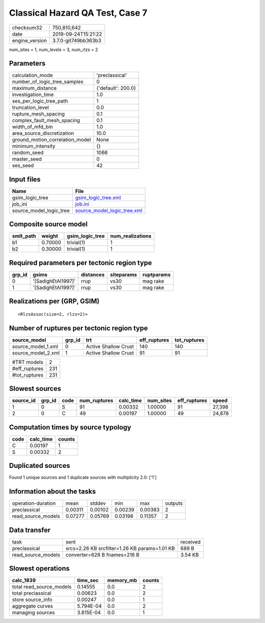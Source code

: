 Classical Hazard QA Test, Case 7
================================

============== ===================
checksum32     750,810,642        
date           2019-09-24T15:21:22
engine_version 3.7.0-git749bb363b3
============== ===================

num_sites = 1, num_levels = 3, num_rlzs = 2

Parameters
----------
=============================== ==================
calculation_mode                'preclassical'    
number_of_logic_tree_samples    0                 
maximum_distance                {'default': 200.0}
investigation_time              1.0               
ses_per_logic_tree_path         1                 
truncation_level                0.0               
rupture_mesh_spacing            0.1               
complex_fault_mesh_spacing      0.1               
width_of_mfd_bin                1.0               
area_source_discretization      10.0              
ground_motion_correlation_model None              
minimum_intensity               {}                
random_seed                     1066              
master_seed                     0                 
ses_seed                        42                
=============================== ==================

Input files
-----------
======================= ============================================================
Name                    File                                                        
======================= ============================================================
gsim_logic_tree         `gsim_logic_tree.xml <gsim_logic_tree.xml>`_                
job_ini                 `job.ini <job.ini>`_                                        
source_model_logic_tree `source_model_logic_tree.xml <source_model_logic_tree.xml>`_
======================= ============================================================

Composite source model
----------------------
========= ======= =============== ================
smlt_path weight  gsim_logic_tree num_realizations
========= ======= =============== ================
b1        0.70000 trivial(1)      1               
b2        0.30000 trivial(1)      1               
========= ======= =============== ================

Required parameters per tectonic region type
--------------------------------------------
====== ================== ========= ========== ==========
grp_id gsims              distances siteparams ruptparams
====== ================== ========= ========== ==========
0      '[SadighEtAl1997]' rrup      vs30       mag rake  
1      '[SadighEtAl1997]' rrup      vs30       mag rake  
====== ================== ========= ========== ==========

Realizations per (GRP, GSIM)
----------------------------

::

  <RlzsAssoc(size=2, rlzs=2)>

Number of ruptures per tectonic region type
-------------------------------------------
================== ====== ==================== ============ ============
source_model       grp_id trt                  eff_ruptures tot_ruptures
================== ====== ==================== ============ ============
source_model_1.xml 0      Active Shallow Crust 140          140         
source_model_2.xml 1      Active Shallow Crust 91           91          
================== ====== ==================== ============ ============

============= ===
#TRT models   2  
#eff_ruptures 231
#tot_ruptures 231
============= ===

Slowest sources
---------------
========= ====== ==== ============ ========= ========= ============ ======
source_id grp_id code num_ruptures calc_time num_sites eff_ruptures speed 
========= ====== ==== ============ ========= ========= ============ ======
1         0      S    91           0.00332   1.00000   91           27,398
2         0      C    49           0.00197   1.00000   49           24,878
========= ====== ==== ============ ========= ========= ============ ======

Computation times by source typology
------------------------------------
==== ========= ======
code calc_time counts
==== ========= ======
C    0.00197   1     
S    0.00332   2     
==== ========= ======

Duplicated sources
------------------
Found 1 unique sources and 1 duplicate sources with multiplicity 2.0: ['1']

Information about the tasks
---------------------------
================== ======= ======= ======= ======= =======
operation-duration mean    stddev  min     max     outputs
preclassical       0.00311 0.00102 0.00239 0.00383 2      
read_source_models 0.07277 0.05769 0.03198 0.11357 2      
================== ======= ======= ======= ======= =======

Data transfer
-------------
================== ============================================= ========
task               sent                                          received
preclassical       srcs=2.26 KB srcfilter=1.26 KB params=1.01 KB 689 B   
read_source_models converter=628 B fnames=216 B                  3.54 KB 
================== ============================================= ========

Slowest operations
------------------
======================== ========= ========= ======
calc_1839                time_sec  memory_mb counts
======================== ========= ========= ======
total read_source_models 0.14555   0.0       2     
total preclassical       0.00623   0.0       2     
store source_info        0.00247   0.0       1     
aggregate curves         5.794E-04 0.0       2     
managing sources         3.815E-04 0.0       1     
======================== ========= ========= ======